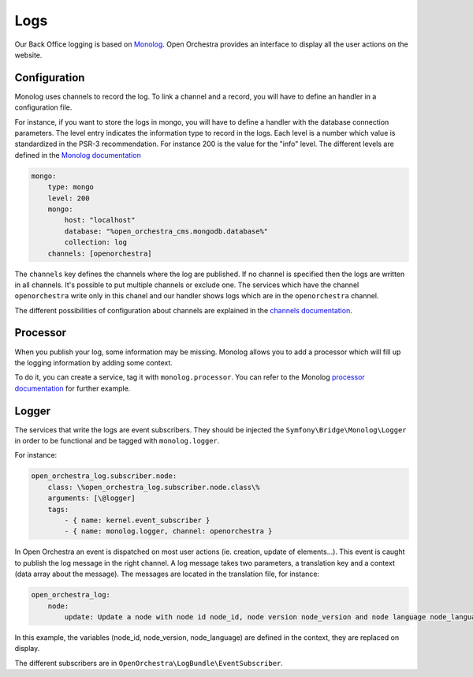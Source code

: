 Logs
====

Our Back Office logging is based on `Monolog`_.
Open Orchestra provides an interface to display all the user actions on the website.

.. image:: ../../images/log_preview.png

Configuration
-------------

Monolog uses channels to record the log.
To link a channel and a record, you will have to define an handler in a configuration file.

For instance, if you want to store the logs in mongo, you will have to define a handler with the database connection parameters.
The level entry indicates the information type to record in the logs.
Each level is a number which value is standardized in the PSR-3 recommendation.
For instance 200 is the value for the "info" level.
The different levels are defined in the `Monolog documentation`_

.. code-block:: yaml

        mongo:
            type: mongo
            level: 200
            mongo:
                host: "localhost"
                database: "%open_orchestra_cms.mongodb.database%"
                collection: log
            channels: [openorchestra]


The ``channels`` key defines the channels where the log are published.
If no channel is specified then the logs are written in all channels.
It's possible to put multiple channels or exclude one.
The services which have the channel ``openorchestra`` write only in this chanel
and our handler shows logs which are in the ``openorchestra`` channel.

The different possibilities of configuration about channels are explained in the `channels documentation`_.

Processor
---------
When you publish your log, some information may be missing.
Monolog allows you to add a processor which will fill up the logging information by adding some context.

To do it, you can create a service, tag it with ``monolog.processor``.
You can refer to the Monolog `processor documentation`_ for further example.

Logger
------

The services that write the logs are event subscribers.
They should be injected the ``Symfony\Bridge\Monolog\Logger`` in order to be functional and be tagged with ``monolog.logger``.

For instance:

.. code-block:: yaml

    open_orchestra_log.subscriber.node:
        class: \%open_orchestra_log.subscriber.node.class\%
        arguments: [\@logger]
        tags:
            - { name: kernel.event_subscriber }
            - { name: monolog.logger, channel: openorchestra }

In Open Orchestra an event is dispatched on most user actions (ie. creation, update of elements...).
This event is caught to publish the log message in the right channel.
A log message takes two parameters, a translation key and a context (data array about the message).
The messages are located in the translation file, for instance:

.. code-block:: yaml

    open_orchestra_log:
        node:
            update: Update a node with node id node_id, node version node_version and node language node_language

In this example, the variables (node_id, node_version, node_language) are defined in the context,
they are replaced on display.

The different subscribers are in ``OpenOrchestra\LogBundle\EventSubscriber``.

.. _`Monolog`: https://github.com/Seldaek/monolog
.. _`Monolog documentation`: https://github.com/Seldaek/monolog/blob/master/README.mdown#log-levels
.. _`processor documentation`: http://symfony.com/fr/doc/current/cookbook/logging/monolog.html
.. _`channels documentation`: http://symfony.com/doc/current/cookbook/logging/channels_handlers.html
